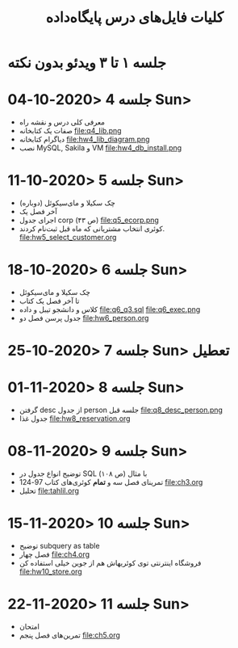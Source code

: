 #+TITLE: کلیات فایل‌های درس پایگاه‌داده

* جلسه ۱ تا ۳ ویدئو بدون نکته

* جلسه 4 <2020-10-04 Sun> 
- معرفی کلی درس و نقشه راه
- صفات یک کتابخانه file:q4_lib.png
- دیاگرام کتابخانه file:hw4_lib_diagram.png
- نصب MySQL, Sakila و VM file:hw4_db_install.png 

* جلسه 5 <2020-10-11 Sun> 
- چک سکیلا و مای‌سیکوئل (دوباره)
- آخر فصل یک
- اجرای جدول corp (ص ۴۳) file:q5_ecorp.png
- کوئری انتخاب مشتریانی که ماه قبل ثبت‌نام کردند. file:hw5_select_customer.org

* جلسه 6 <2020-10-18 Sun> 
- چک سکیلا و مای‌سیکوئل
- تا آخر فصل یک کتاب
- کلاس و دانشجو تیبل و داده file:q6_q3.sql file:q6_exec.png
- جدول پرسن فصل دو file:hw6_person.org

* جلسه 7 <2020-10-25 Sun> :تعطیل:

* جلسه 8 <2020-11-01 Sun>
- گرفتن desc از جدول person جلسه قبل file:q8_desc_person.png
- جدول غذا file:hw8_reservation.org

* جلسه 9 <2020-11-08 Sun>
- توضیح انواع جدول در SQL با مثال (ص ۱۰۸)
- تمرینای فصل سه و *تمام* کوئری‌های کتاب 97-124 file:ch3.org
- تحلیل file:tahlil.org

* جلسه 10 <2020-11-15 Sun>
- توضیح subquery as table
- فصل چهار file:ch4.org
- فروشگاه اینترنتی توی کوئریهاش هم از جوین خیلی استفاده کن file:hw10_store.org

* جلسه 11 <2020-11-22 Sun> 
- امتحان
- تمرین‌های فصل پنجم file:ch5.org
